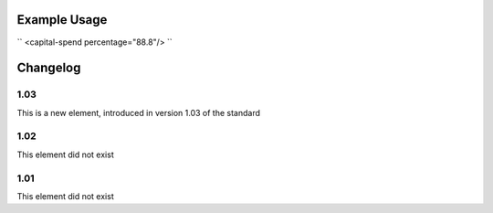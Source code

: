 
.. raw:: mediawiki

   {{for revison 1.03}}

.. raw:: mediawiki

   {{for release 1.03}}

Example Usage
^^^^^^^^^^^^^

``
<capital-spend percentage="88.8"/>
``

Changelog
^^^^^^^^^

1.03
~~~~

This is a new element, introduced in version 1.03 of the standard

1.02
~~~~

This element did not exist

1.01
~~~~

This element did not exist
